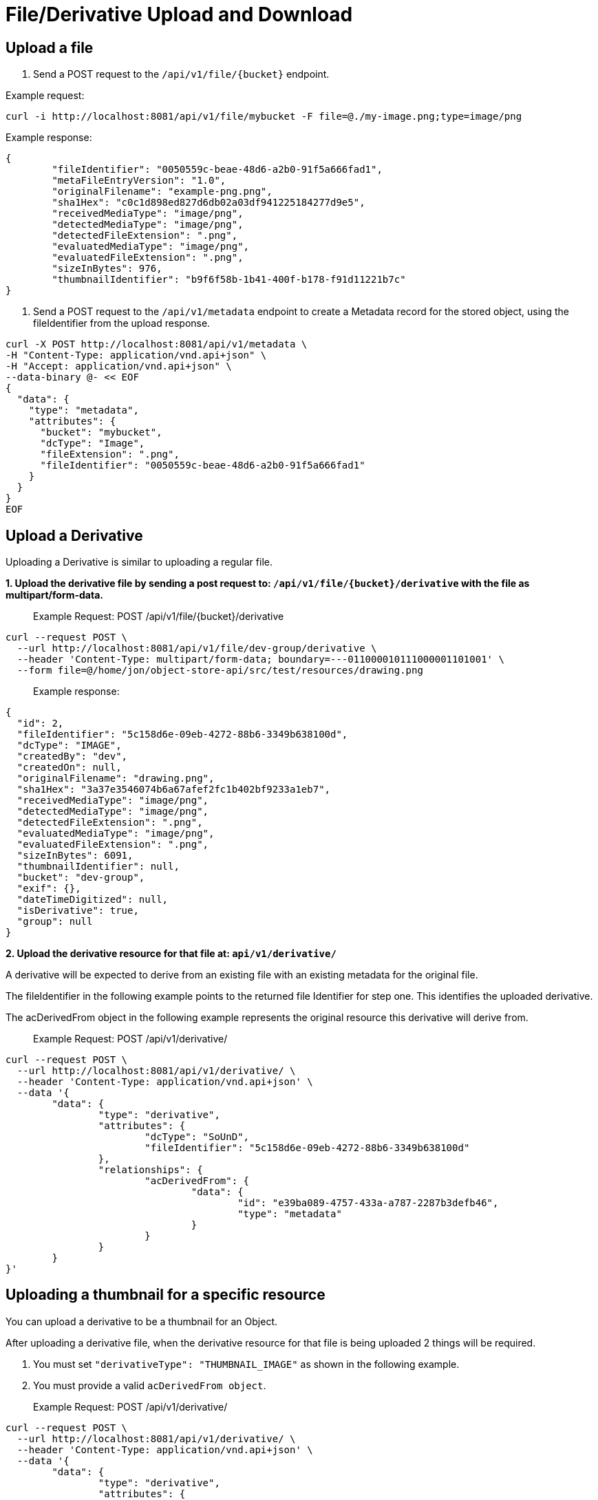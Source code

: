 = File/Derivative Upload and Download

== Upload a file

1. Send a POST request to the `/api/v1/file/{bucket}` endpoint.

Example request:

```sh
curl -i http://localhost:8081/api/v1/file/mybucket -F file=@./my-image.png;type=image/png
```

Example response:

```sh
{
	"fileIdentifier": "0050559c-beae-48d6-a2b0-91f5a666fad1",
	"metaFileEntryVersion": "1.0",
	"originalFilename": "example-png.png",
	"sha1Hex": "c0c1d898ed827d6db02a03df941225184277d9e5",
	"receivedMediaType": "image/png",
	"detectedMediaType": "image/png",
	"detectedFileExtension": ".png",
	"evaluatedMediaType": "image/png",
	"evaluatedFileExtension": ".png",
	"sizeInBytes": 976,
	"thumbnailIdentifier": "b9f6f58b-1b41-400f-b178-f91d11221b7c"
}

```

2. Send a POST request to the `/api/v1/metadata` endpoint to create a Metadata record for the stored
object, using the fileIdentifier from the upload response.

```sh
curl -X POST http://localhost:8081/api/v1/metadata \
-H "Content-Type: application/vnd.api+json" \
-H "Accept: application/vnd.api+json" \
--data-binary @- << EOF
{
  "data": {
    "type": "metadata",
    "attributes": {
      "bucket": "mybucket",
      "dcType": "Image",
      "fileExtension": ".png",
      "fileIdentifier": "0050559c-beae-48d6-a2b0-91f5a666fad1"
    }
  }
}
EOF
```

== Upload a Derivative

Uploading a Derivative is similar to uploading a regular file.

*1. Upload the derivative file by sending a post request to: `/api/v1/file/{bucket}/derivative` with the file as multipart/form-data.*

> Example Request: POST /api/v1/file/{bucket}/derivative
```sh
curl --request POST \
  --url http://localhost:8081/api/v1/file/dev-group/derivative \
  --header 'Content-Type: multipart/form-data; boundary=---011000010111000001101001' \
  --form file=@/home/jon/object-store-api/src/test/resources/drawing.png
```

> Example response:
```json
{
  "id": 2,
  "fileIdentifier": "5c158d6e-09eb-4272-88b6-3349b638100d",
  "dcType": "IMAGE",
  "createdBy": "dev",
  "createdOn": null,
  "originalFilename": "drawing.png",
  "sha1Hex": "3a37e3546074b6a67afef2fc1b402bf9233a1eb7",
  "receivedMediaType": "image/png",
  "detectedMediaType": "image/png",
  "detectedFileExtension": ".png",
  "evaluatedMediaType": "image/png",
  "evaluatedFileExtension": ".png",
  "sizeInBytes": 6091,
  "thumbnailIdentifier": null,
  "bucket": "dev-group",
  "exif": {},
  "dateTimeDigitized": null,
  "isDerivative": true,
  "group": null
}
```

*2. Upload the derivative resource for that file at: `api/v1/derivative/`*

A derivative will be expected to derive from an existing file with an existing metadata for the original file.

The fileIdentifier in the following example points to the returned file Identifier for step one. This identifies the uploaded derivative.

The acDerivedFrom object in the following example represents the original resource this derivative will derive from.

> Example Request: POST /api/v1/derivative/
```sh
curl --request POST \
  --url http://localhost:8081/api/v1/derivative/ \
  --header 'Content-Type: application/vnd.api+json' \
  --data '{
	"data": {
		"type": "derivative",
		"attributes": {
			"dcType": "SoUnD",
			"fileIdentifier": "5c158d6e-09eb-4272-88b6-3349b638100d"
		},
		"relationships": {
			"acDerivedFrom": {
				"data": {
					"id": "e39ba089-4757-433a-a787-2287b3defb46",
					"type": "metadata"
				}
			}
		}
	}
}'
```

== Uploading a thumbnail for a specific resource

You can upload a derivative to be a thumbnail for an Object.

After uploading a derivative file, when the derivative resource for that file is being uploaded 2 things will be required.

1. You must set `"derivativeType": "THUMBNAIL_IMAGE"` as shown in the following example.
2. You must provide a valid `acDerivedFrom object`.

> Example Request: POST /api/v1/derivative/
```sh
curl --request POST \
  --url http://localhost:8081/api/v1/derivative/ \
  --header 'Content-Type: application/vnd.api+json' \
  --data '{
	"data": {
		"type": "derivative",
		"attributes": {
			"fileIdentifier": "df85bc1b-7365-4621-ab00-2cdd48808252",
			"dcType": "Image",
			"derivativeType": "THUMBNAIL_IMAGE"
		},
		"relationships": {
			"acDerivedFrom": {
				"data": {
					"id": "c8b71e52-ccf1-4409-8d3d-deb23e0a9906",
					"type": "metadata"
				}
			}
		}
	}
}'
```

WARNING: this does not resize the image! If you want an image to be resized and used as a thumbnail, submit the image as a regular derivative with a provided `acDerivedFrom` and a thumbnail will be generated for this image and associated with the given `acDerivedFrom`.

== File Download

To download a stored object, send a GET request to the `/api/v1/file/{bucket}/{fileId}` endpoint.

Example request:

```sh
curl http:/localhost:8081/api/v1/file/mybucket/0050559c-beae-48d6-a2b0-91f5a666fad1 > my-downloaded-image.png
```

== Thumbnail File Download

To download a thumbnail, send a GET request to the `/api/v1/file/{bucket}/{fileId}/thumbnail` endpoint.

A thumbnail is automatically generated after an image file's metadata is uploaded.


== Derivative File Download

To download a stored derivative, send a GET request to the `/api/v1/file/{bucket}/derivative/{fileId}` endpoint.

> Example Request: GET /api/v1/file/{bucket}/derivative/{fileId}
```sh
curl --request GET \
  --url http://localhost:8081/api/v1/file/dev-group/derivative/cbb9484a-67f1-4112-accd-829bdfa0ad9e
```